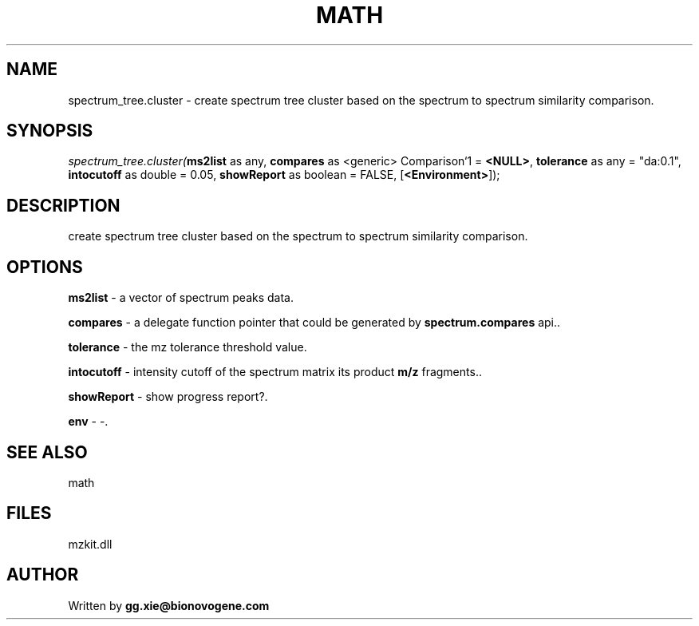 .\" man page create by R# package system.
.TH MATH 4 2000-1月 "spectrum_tree.cluster" "spectrum_tree.cluster"
.SH NAME
spectrum_tree.cluster \- create spectrum tree cluster based on the spectrum to spectrum similarity comparison.
.SH SYNOPSIS
\fIspectrum_tree.cluster(\fBms2list\fR as any, 
\fBcompares\fR as <generic> Comparison`1 = \fB<NULL>\fR, 
\fBtolerance\fR as any = "da:0.1", 
\fBintocutoff\fR as double = 0.05, 
\fBshowReport\fR as boolean = FALSE, 
[\fB<Environment>\fR]);\fR
.SH DESCRIPTION
.PP
create spectrum tree cluster based on the spectrum to spectrum similarity comparison.
.PP
.SH OPTIONS
.PP
\fBms2list\fB \fR\- a vector of spectrum peaks data. 
.PP
.PP
\fBcompares\fB \fR\- a delegate function pointer that could be generated by \fBspectrum.compares\fR api.. 
.PP
.PP
\fBtolerance\fB \fR\- the mz tolerance threshold value. 
.PP
.PP
\fBintocutoff\fB \fR\- intensity cutoff of the spectrum matrix its product \fBm/z\fR fragments.. 
.PP
.PP
\fBshowReport\fB \fR\- show progress report?. 
.PP
.PP
\fBenv\fB \fR\- -. 
.PP
.SH SEE ALSO
math
.SH FILES
.PP
mzkit.dll
.PP
.SH AUTHOR
Written by \fBgg.xie@bionovogene.com\fR
